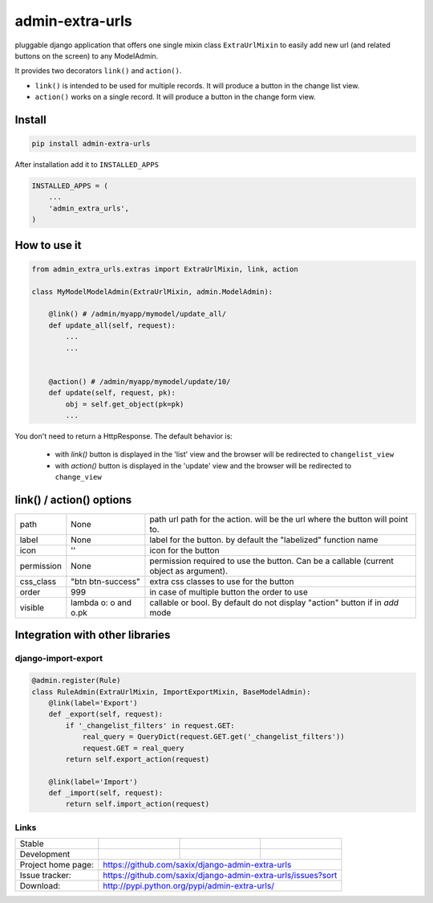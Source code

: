 admin-extra-urls
================


pluggable django application that offers one single mixin class ``ExtraUrlMixin``
to easily add new url (and related buttons on the screen) to any ModelAdmin.

It provides two decorators ``link()`` and ``action()``.

- ``link()`` is intended to be used for multiple records. It will produce a button in the change list view.

- ``action()`` works on a single record. It will produce a button in the change form view.



Install
-------

.. code-block:: python

    pip install admin-extra-urls


After installation add it to ``INSTALLED_APPS``

.. code-block:: python


   INSTALLED_APPS = (
       ...
       'admin_extra_urls',
   )

How to use it
-------------

.. code-block:: python

    from admin_extra_urls.extras import ExtraUrlMixin, link, action

    class MyModelModelAdmin(ExtraUrlMixin, admin.ModelAdmin):

        @link() # /admin/myapp/mymodel/update_all/
        def update_all(self, request):
            ...
            ...


        @action() # /admin/myapp/mymodel/update/10/
        def update(self, request, pk):
            obj = self.get_object(pk=pk)
            ...

You don't need to return a HttpResponse. The default behavior is:

    - with `link()` button is displayed in the 'list' view and the browser will be redirected to ``changelist_view``

    - with `action()`  button is displayed in the 'update' view and the browser will be redirected to ``change_view``


link() / action() options
-------------------------

+------------+----------------------+----------------------------------------------------------------------------------------+
| path       | None                 | path url path for the action. will be the url where the button will point to.          |
+------------+----------------------+----------------------------------------------------------------------------------------+
| label      | None                 | label for the button. by default the "labelized" function name                         |
+------------+----------------------+----------------------------------------------------------------------------------------+
| icon       | ''                   | icon for the button                                                                    |
+------------+----------------------+----------------------------------------------------------------------------------------+
| permission | None                 | permission required to use the button. Can be a callable (current object as argument). |
+------------+----------------------+----------------------------------------------------------------------------------------+
| css_class  | "btn btn-success"    | extra css classes to use for the button                                                |
+------------+----------------------+----------------------------------------------------------------------------------------+
| order      | 999                  | in case of multiple button the order to use                                            |
+------------+----------------------+----------------------------------------------------------------------------------------+
| visible    | lambda o: o and o.pk | callable or bool. By default do not display "action" button if in `add` mode           |
+------------+----------------------+----------------------------------------------------------------------------------------+



Integration with other libraries
--------------------------------

django-import-export
~~~~~~~~~~~~~~~~~~~~

.. code-block:: python

    @admin.register(Rule)
    class RuleAdmin(ExtraUrlMixin, ImportExportMixin, BaseModelAdmin):
        @link(label='Export')
        def _export(self, request):
            if '_changelist_filters' in request.GET:
                real_query = QueryDict(request.GET.get('_changelist_filters'))
                request.GET = real_query
            return self.export_action(request)

        @link(label='Import')
        def _import(self, request):
            return self.import_action(request)


Links
~~~~~

+--------------------+----------------+--------------+-----------------------------+
| Stable             | |master-build| | |master-cov| |                             |
+--------------------+----------------+--------------+-----------------------------+
| Development        | |dev-build|    | |dev-cov|    |                             |
+--------------------+----------------+--------------+-----------------------------+
| Project home page: |https://github.com/saxix/django-admin-extra-urls             |
+--------------------+---------------+---------------------------------------------+
| Issue tracker:     |https://github.com/saxix/django-admin-extra-urls/issues?sort |
+--------------------+---------------+---------------------------------------------+
| Download:          |http://pypi.python.org/pypi/admin-extra-urls/                |
+--------------------+---------------+---------------------------------------------+


.. |master-build| image:: https://secure.travis-ci.org/saxix/django-admin-extra-urls.png?branch=master
                    :target: http://travis-ci.org/saxix/django-admin-extra-urls/

.. |master-cov| image:: https://codecov.io/gh/saxix/django-admin-extra-urls/branch/master/graph/badge.svg
                    :target: https://codecov.io/gh/saxix/django-admin-extra-urls

.. |dev-build| image:: https://secure.travis-ci.org/saxix/django-admin-extra-urls.png?branch=develop
                  :target: http://travis-ci.org/saxix/django-admin-extra-urls/

.. |dev-cov| image:: https://codecov.io/gh/saxix/django-admin-extra-urls/branch/develop/graph/badge.svg
                    :target: https://codecov.io/gh/saxix/django-admin-extra-urls


.. |python| image:: https://img.shields.io/pypi/pyversions/admin-extra-urls.svg
    :target: https://pypi.python.org/pypi/admin-extra-urls/
    :alt: Supported Python versions

.. |pypi| image:: https://img.shields.io/pypi/v/admin-extra-urls.svg?label=version
    :target: https://pypi.python.org/pypi/admin-extra-urls/
    :alt: Latest Version

.. |license| image:: https://img.shields.io/pypi/l/admin-extra-urls.svg
    :target: https://pypi.python.org/pypi/admin-extra-urls/
    :alt: License

.. |travis| image:: https://travis-ci.org/saxix/django-admin-extra-urls.svg?branch=develop
    :target: https://travis-ci.org/saxix/django-admin-extra-urls

.. |django| image:: https://img.shields.io/badge/Django-1.8-orange.svg
    :target: http://djangoproject.com/
    :alt: Django 1.7, 1.8
